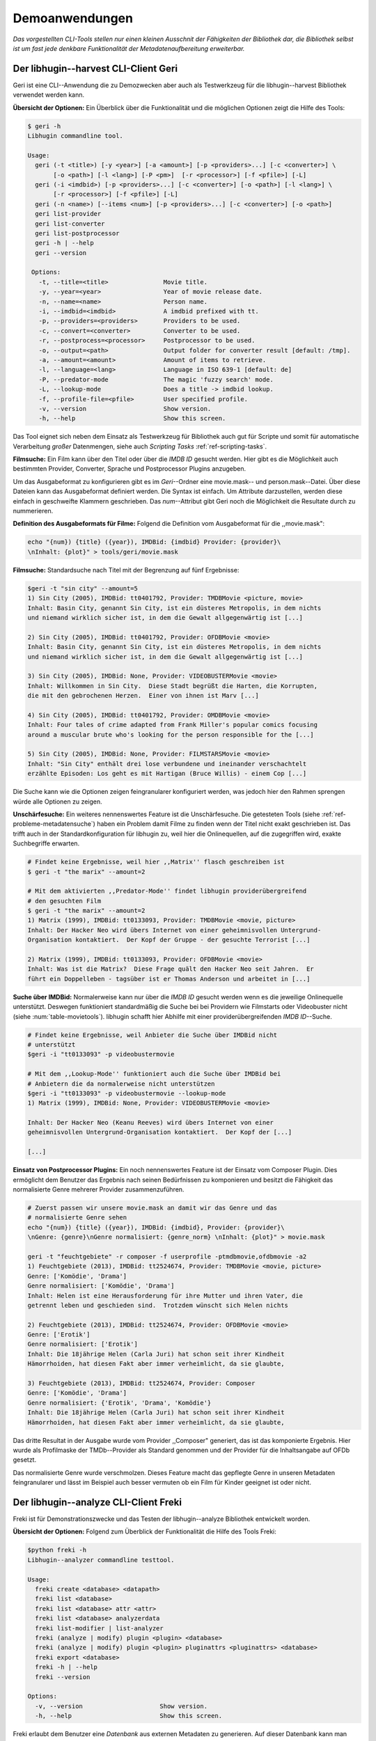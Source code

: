 ###############
Demoanwendungen
###############

*Das vorgestellten CLI-Tools stellen nur einen kleinen Ausschnit der Fähigkeiten
der Bibliothek dar, die Bibliothek selbst ist um fast jede denkbare
Funktionalität der Metadatenaufbereitung erweiterbar.*

Der libhugin--harvest CLI-Client Geri
====================================


Geri ist eine CLI--Anwendung die zu Demozwecken aber auch als Testwerkzeug für
die libhugin--harvest Bibliothek verwendet werden kann.

**Übersicht der Optionen:** Ein Überblick über die Funktionalität und die
möglichen Optionen zeigt die Hilfe des Tools:

.. code-block:: bash

   $ geri -h
   Libhugin commandline tool.

   Usage:
     geri (-t <title>) [-y <year>] [-a <amount>] [-p <providers>...] [-c <converter>] \
          [-o <path>] [-l <lang>] [-P <pm>]  [-r <processor>] [-f <pfile>] [-L]
     geri (-i <imdbid>) [-p <providers>...] [-c <converter>] [-o <path>] [-l <lang>] \
          [-r <processor>] [-f <pfile>] [-L]
     geri (-n <name>) [--items <num>] [-p <providers>...] [-c <converter>] [-o <path>]
     geri list-provider
     geri list-converter
     geri list-postprocessor
     geri -h | --help
     geri --version

    Options:
      -t, --title=<title>               Movie title.
      -y, --year=<year>                 Year of movie release date.
      -n, --name=<name>                 Person name.
      -i, --imdbid=<imdbid>             A imdbid prefixed with tt.
      -p, --providers=<providers>       Providers to be used.
      -c, --convert=<converter>         Converter to be used.
      -r, --postprocess=<processor>     Postprocessor to be used.
      -o, --output=<path>               Output folder for converter result [default: /tmp].
      -a, --amount=<amount>             Amount of items to retrieve.
      -l, --language=<lang>             Language in ISO 639-1 [default: de]
      -P, --predator-mode               The magic 'fuzzy search' mode.
      -L, --lookup-mode                 Does a title -> imdbid lookup.
      -f, --profile-file=<pfile>        User specified profile.
      -v, --version                     Show version.
      -h, --help                        Show this screen.


Das Tool eignet sich neben dem Einsatz als Testwerkzeug für Bibliothek
auch gut für Scripte und somit für automatische Verarbeitung *großer*
Datenmengen, siehe auch *Scripting Tasks* :ref:`ref-scripting-tasks`.


**Filmsuche:** Ein Film kann über den Titel oder über die *IMDB ID* gesucht
werden. Hier gibt es die Möglichkeit auch bestimmten Provider, Converter,
Sprache und Postprocessor Plugins anzugeben.

Um das Ausgabeformat zu konfigurieren gibt es im *Geri*--Ordner eine
movie.mask-- und person.mask--Datei. Über diese Dateien kann das Ausgabeformat
definiert werden. Die Syntax ist einfach. Um Attribute darzustellen, werden
diese einfach in geschweifte Klammern geschrieben. Das *num*--Attribut gibt Geri
noch die Möglichkeit die Resultate durch zu nummerieren.

**Definition des Ausgabeformats für Filme:** Folgend die Definition vom
Ausgabeformat für die ,,movie.mask":

.. code-block:: bash

   echo "{num}) {title} ({year}), IMDBid: {imdbid} Provider: {provider}\
   \nInhalt: {plot}" > tools/geri/movie.mask

**Filmsuche:** Standardsuche nach Titel mit der Begrenzung auf fünf Ergebnisse:

.. code-block:: bash

   $geri -t "sin city" --amount=5
   1) Sin City (2005), IMDBid: tt0401792, Provider: TMDBMovie <picture, movie>
   Inhalt: Basin City, genannt Sin City, ist ein düsteres Metropolis, in dem nichts
   und niemand wirklich sicher ist, in dem die Gewalt allgegenwärtig ist [...]

   2) Sin City (2005), IMDBid: tt0401792, Provider: OFDBMovie <movie>
   Inhalt: Basin City, genannt Sin City, ist ein düsteres Metropolis, in dem nichts
   und niemand wirklich sicher ist, in dem die Gewalt allgegenwärtig ist [...]

   3) Sin City (2005), IMDBid: None, Provider: VIDEOBUSTERMovie <movie>
   Inhalt: Willkommen in Sin City.  Diese Stadt begrüßt die Harten, die Korrupten,
   die mit den gebrochenen Herzen.  Einer von ihnen ist Marv [...]

   4) Sin City (2005), IMDBid: tt0401792, Provider: OMDBMovie <movie>
   Inhalt: Four tales of crime adapted from Frank Miller's popular comics focusing
   around a muscular brute who's looking for the person responsible for the [...]

   5) Sin City (2005), IMDBid: None, Provider: FILMSTARSMovie <movie>
   Inhalt: "Sin City" enthält drei lose verbundene und ineinander verschachtelt
   erzählte Episoden: Los geht es mit Hartigan (Bruce Willis) - einem Cop [...]

Die Suche kann wie die Optionen zeigen feingranularer konfiguriert werden,
was jedoch hier den Rahmen sprengen würde alle Optionen zu zeigen.

**Unschärfesuche:** Ein weiteres nennenswertes Feature ist die Unschärfesuche.
Die getesteten Tools (siehe :ref:`ref-probleme-metadatensuche`) haben ein
Problem damit Filme zu finden wenn der Titel nicht exakt geschrieben ist. Das
trifft auch in der Standardkonfiguration für libhugin zu, weil hier die
Onlinequellen, auf die zugegriffen wird, exakte Suchbegriffe erwarten.

.. code-block:: bash

   # Findet keine Ergebnisse, weil hier ,,Matrix'' flasch geschreiben ist
   $ geri -t "the marix" --amount=2

   # Mit dem aktivierten ,,Predator-Mode'' findet libhugin providerübergreifend
   # den gesuchten Film
   $ geri -t "the marix" --amount=2
   1) Matrix (1999), IMDBid: tt0133093, Provider: TMDBMovie <movie, picture>
   Inhalt: Der Hacker Neo wird übers Internet von einer geheimnisvollen Untergrund-
   Organisation kontaktiert.  Der Kopf der Gruppe - der gesuchte Terrorist [...]

   2) Matrix (1999), IMDBid: tt0133093, Provider: OFDBMovie <movie>
   Inhalt: Was ist die Matrix?  Diese Frage quält den Hacker Neo seit Jahren.  Er
   führt ein Doppelleben - tagsüber ist er Thomas Anderson und arbeitet in [...]


**Suche über IMDBid:** Normalerweise kann nur über die *IMDB ID* gesucht werden
wenn es die jeweilige Onlinequelle unterstützt. Deswegen funktioniert
standardmäßig die Suche bei bei Providern wie Filmstarts oder Videobuster nicht
(siehe :num:`table-movietools`).  libhugin schafft hier Abhilfe mit einer
providerübergreifenden *IMDB ID*--Suche.

.. code-block:: bash

   # Findet keine Ergebnisse, weil Anbieter die Suche über IMDBid nicht
   # unterstützt
   $geri -i "tt0133093" -p videobustermovie

   # Mit dem ,,Lookup-Mode'' funktioniert auch die Suche über IMDBid bei
   # Anbietern die da normalerweise nicht unterstützen
   $geri -i "tt0133093" -p videobustermovie --lookup-mode
   1) Matrix (1999), IMDBid: None, Provider: VIDEOBUSTERMovie <movie>

   Inhalt: Der Hacker Neo (Keanu Reeves) wird übers Internet von einer
   geheimnisvollen Untergrund-Organisation kontaktiert.  Der Kopf der [...]

   [...]


**Einsatz von Postprocessor Plugins:** Ein noch nennenswertes Feature ist der
Einsatz vom Composer Plugin. Dies ermöglicht dem Benutzer das Ergebnis nach
seinen Bedürfnissen zu komponieren und besitzt die Fähigkeit das normalisierte
Genre mehrerer Provider zusammenzuführen.

.. code-block:: bash

   # Zuerst passen wir unsere movie.mask an damit wir das Genre und das
   # normalisierte Genre sehen
   echo "{num}) {title} ({year}), IMDBid: {imdbid}, Provider: {provider}\
   \nGenre: {genre}\nGenre normalisiert: {genre_norm} \nInhalt: {plot}" > movie.mask

   geri -t "feuchtgebiete" -r composer -f userprofile -ptmdbmovie,ofdbmovie -a2
   1) Feuchtgebiete (2013), IMDBid: tt2524674, Provider: TMDBMovie <movie, picture>
   Genre: ['Komödie', 'Drama']
   Genre normalisiert: ['Komödie', 'Drama']
   Inhalt: Helen ist eine Herausforderung für ihre Mutter und ihren Vater, die
   getrennt leben und geschieden sind.  Trotzdem wünscht sich Helen nichts

   2) Feuchtgebiete (2013), IMDBid: tt2524674, Provider: OFDBMovie <movie>
   Genre: ['Erotik']
   Genre normalisiert: ['Erotik']
   Inhalt: Die 18jährige Helen (Carla Juri) hat schon seit ihrer Kindheit
   Hämorrhoiden, hat diesen Fakt aber immer verheimlicht, da sie glaubte,

   3) Feuchtgebiete (2013), IMDBid: tt2524674, Provider: Composer
   Genre: ['Komödie', 'Drama']
   Genre normalisiert: {'Erotik', 'Drama', 'Komödie'}
   Inhalt: Die 18jährige Helen (Carla Juri) hat schon seit ihrer Kindheit
   Hämorrhoiden, hat diesen Fakt aber immer verheimlicht, da sie glaubte,

Das dritte Resultat in der Ausgabe wurde vom Provider ,,Composer" generiert,
das ist das komponierte Ergebnis. Hier wurde als Profilmaske
der TMDb--Provider als Standard genommen und der Provider für die Inhaltsangabe
auf OFDb gesetzt.

Das normalisierte Genre wurde verschmolzen. Dieses Feature macht das gepflegte
Genre in unseren Metadaten feingranularer und lässt im Beispiel auch besser
vermuten ob ein Film für Kinder geeignet ist oder nicht.


.. _ref-freki:

Der libhugin--analyze CLI-Client Freki
=====================================

Freki ist für Demonstrationszwecke und das Testen der libhugin--analyze
Bibliothek entwickelt worden.

**Übersicht der Optionen:** Folgend zum Überblick der Funktionalität die Hilfe
des Tools Freki:

.. code-block:: bash

   $python freki -h
   Libhugin--analyzer commandline testtool.

   Usage:
     freki create <database> <datapath>
     freki list <database>
     freki list <database> attr <attr>
     freki list <database> analyzerdata
     freki list-modifier | list-analyzer
     freki (analyze | modify) plugin <plugin> <database>
     freki (analyze | modify) plugin <plugin> pluginattrs <pluginattrs> <database>
     freki export <database>
     freki -h | --help
     freki --version

   Options:
     -v, --version                     Show version.
     -h, --help                        Show this screen.


Freki erlaubt dem Benutzer eine *Datenbank* aus externen Metadaten zu
generieren. Auf dieser Datenbank kann man folgend mit den Analyzer--, Modifier--
und Composer--Plugins, die libhugin anbietet, arbeiten um beispielsweise seine
Metadaten zu säubern. Nach der Bearbeitung kann können die *neuen* Metadaten
in die externen Metadaten--Dateien exportiert werden.

Folgend eine kurze Demonstration des CLI--Tools.

**Erstellen einer Datenbank:** Hierzu wird die Helferfunktion (siehe Anhang
:ref:`ref-attachment-a`) verwendet.  Im Ordner *movies* befinden sich zwei Filme
die mit dem Xbox--Media--Center mit Metadaten versorgt wurden.

.. code-block:: bash

    $freki create mydb.db ./movies


**Datenbank anzeigen:** Mit *list* kann der Inhalt der Datenbank angezeigt
werden. Die Inhaltsbeschreibung wurde hier wegen der Übersichtlichkeit gekürzt.
Wie die Ausgabe zeigt wurden die Attribute title, originaltitle, genre,
director, year und plot eingelesen.

.. code-block:: bash

    $freki list mydb.db
    0) All Good Things (2010)
    {'director': 'Andrew Jarecki',
     'genre': ['Drama', 'Mystery', 'Suspense', 'Thriller'],
     'originaltitle': 'All Good Things',
     'plot': 'Historia ambientada en los años 80 y centrada en un heredero de
     una dinastía de Nueva York que se enamora de una chica de otra clase
     [..]',
     'title': 'All Beauty Must Die',
     'year': '2010'}

    1) Alien³ (1992)
    {'director': 'David Fincher',
     'genre': ['Action', 'Horror', 'Science Fiction'],
     'originaltitle': 'Alien³',
     'plot': 'Después de huir con Newt y Bishop del planeta Alien, Ripley se
     estrella con su nave en Fiorina 161, un planeta prisión. Desgraciadamente
     [...]',
     'title': 'Alien 3',
     'year': '1992'}


**Analyzer--Data anzeigen:** Auflisten der Analysedaten aller sich in der
Datenbank befindlichen Filme:

.. code-block:: bash

    $freki list mydb.db analyzerdata
    0) All Good Things (2010)
    {}
    1) Alien³ (1992)
    {}

Da noch nichts weiter analysiert wurde, sieht man hier nur *leere* Klammern.

**Analyzer und Modifier anzeigen:** Anzeigen der vorhandenen Analyzer:

.. code-block:: bash

    $freki list-analyzer
    Name:       MovieFileAnalyzer
    Description:    Analayze movie files, extract video or audio information.
    Parameters:     {}

    Name:       PlotLang
    Description:    Analyzes the language of a given plot.
    Parameters:     {'attr_name': <class 'str'>}

Anzeigen der vorhandenen Modifier:

.. code-block:: bash

    $freki list-modifier
    Name:       PlotChange
    Description:    Allows to exchange plot to given language.
    Parameters:     {'attr_name': <class 'str'>, 'change_to': <class 'str'>}

    Name:       PlotCleaner
    Description:    Removes brackets e.g. brakets with actor name from plot.
    Parameters:     {'attr_name': <class 'str'>}


.. _ref-plotlang-freki:

**Anwenden von Analyzern:** Anwendung des *plotlang* Plugins auf der *mydb.db*
Datenbank:

.. code-block:: bash

    $freki analyze plugin plotlang mydb.db

Betrachten der Analyzerdaten nach der Analyse:

.. code-block:: bash
    $python freki list mydb.db analyzerdata
    0) All Good Things (2010)
    {'PlotLang': 'es'}
    1) Alien³ (1992)
    {'PlotLang': 'es'}

Wie man sieht, wurde hier die verwendete Sprache der Plots analysiert. Das
Plugin hat sich in das Analysedaten--Array mit seinem ermittelten Ergebnis
eingetragen. In unserem Beispiel *es (espanol)* für eine spanische
Inhaltsbeschreibung.


.. _ref-plotchange-freki:

**Anwenden von Modifiern:** Anwendung des PlotChange Modifier-Plugins um die
Sprache Inhaltsbeschreibung von spanisch auf deutsch zu ändern:

.. code-block:: bash

    $freki modify plugin plotchange pluginattrs attr_name='plot',change_to=de mydb.db

Betrachten der Metadaten nach Einsatz des Plugins:

.. code-block:: bash
    $freki list mydb.db
    0) All Good Things (2010)
    {'director': 'Andrew Jarecki',
     'genre': ['Drama', 'Mystery', 'Suspense', 'Thriller'],
     'originaltitle': 'All Good Things',
     'plot': 'David Marks, Sohn einer reichen New Yorker Familie, verliebt sich
     in die junge Katie McCarthy, die nicht zu seinen Kreisen gehört. Doch dann [...]',
     'title': 'All Beauty Must Die',
     'year': '2010'}

    1) Alien³ (1992)
    {'director': 'David Fincher',
     'genre': ['Action', 'Horror', 'Science Fiction'],
     'originaltitle': 'Alien³',
     'plot': 'Nachdem Ellen Ripley, die kleine Newt, Soldat Hicks und der
     Android Bishop von LV 426 entkommen sind und sich mit dem Raumschiff USS [...]','
     'title': 'Alien 3',
     'year': '1992'}

Wie in dem Beispiel zu sehen ist wurde die Inhaltsbeschreibung bei den Filme von
der spanischen Version auf eine deutsche Version geändert.

**Exportieren der Daten:** Die modifizierten Metadaten können nun ins
Produktivsystem zurück gespielt werden.  Dies geht bei Freki über die *export*
Funktion, hier wird wieder im Hintergrund die Helferfunktion (siehe Anhang
:ref:`ref-attachment-a`) verwendet.

Betrachten der der Inhaltsbeschreibung der *nfo*-Dateien vor dem export (gekürzt):

.. code-block:: bash

    $ cat "movies/All Good Things (2010)/movie.nfo" | grep plot
    <plot>Historia ambientada en los años 80 y centrada en un heredero de una
    dinastía de Nueva York que se enamora de una chica de otra clase social. [...]</plot>

Export der modifizierten Datenbank:

.. code-block:: bash

    $freki export mydb.db
    ./movies/All Good Things (2010)/movie.nfo
    ./movies/Alien³ (1992)/movie.nfo

Betrachten der Inhaltsbeschreibung der *nfo*-Dateien nach dem export (gekürzt):

.. code-block:: bash
    $ cat "movies/All Good Things (2010)/movie.nfo" | grep plot
    <plot>David Marks, Sohn einer reichen New Yorker Familie, verliebt sich in
    die junge Katie McCarthy, die nicht zu seinen Kreisen gehört. [...]</plot>

Betrachtet man nun die nfo--Dateien der jeweiligen Filme, so sieht man, dass
sich hier die Sprache von spanisch auf deutsch geändert hat.


Xbox--Media--Center Plugin Integration
===================================

.. _xbmcplugin:

XBMC Plugin
-----------

Neben den Kommandozeilentools Geri und Freki wurde *konzeptuell* ein Plugin für
das Xbox--Media--Center (siehe Abb.: :num:`fig-xbmcscreenshot-hugin`) geschrieben,
welches libhugin als Metadatenquelle nutzen kann.

Das XBMC erlaubt es sogenannte :term:`Scraper` zu schreiben. Diese arbeiten vom
Grundprinzip ähnlich wie die Provider von libhugin. Das ,,Problem" bei dessen
Scrapern ist, dass diese vollständig mittels Regulärer Ausdrücke innerhalb von
XML--Dateien geschrieben sind. Dies ist nach Meinung des Autors fehleranfällig,
aufwändig und nur schwer lesbar. Des Weiteren sind hier die Möglichkeiten des
Postprocessing nur begrenzt umsetzbar.

Die Referenzimplementierung des offiziellen TMDb--Scrapers hat insgesamt über 600
*lines of code*, recht kryptischer regulärer Ausdrücke (siehe
:cite:`tmdbscraper1` und :cite:`tmdbscraper2`).
Die Implementierung des libhugin Plugins in das XBMC hat an dieser Stelle nur 23
*lines of code* (siehe :ref:`ref-xbmc-libhugin`). Das liegt daran, dass
der libhugin Proxy hier dem XBMC die Daten bereits im benötigten Format über das
nfo Converter Plugin liefern kann.


.. _fig-xbmcscreenshot-hugin:

.. figure:: fig/hugin_xbmc.png
    :alt: Libhugin Scraper Plugin im Xbox--Media--Center Scraper Menü.
    :width: 70%
    :align: center

    Libhugin Scraper Plugin im Xbox--Media--Center Scraper Menü.


.. _libhuginproxy:

libhugin--Proxy
---------------

Da die direkte Integration in das XBMC aufgrund der begrenzten Zeit der
Projektarbeit nicht möglich ist, wurde hier der Ansatz eines ,,Proxy--Dienstes"
angewandt. Für Libhugin wurde mittels dem Microwebframework Flask (siehe
:cite:`flask`) ein *minimalier* :term:`RESTful` Webservice geschrieben (siehe
:ref:`ref-flaskproxy`), welcher über eine eigens definierte API (siehe
:ref:`ref-apidef`) Metadaten an das XBMC liefert.

.. _ref-apidef:

libhugin RESTful API
~~~~~~~~~~~~~~~~~~~~

Der Libhugin--Proxy zeigt *konzeptuell* die Integration von libhugin als
Netzwerkdienst, welcher eine RESTful API bereitstellt. Der implementierte
Test--API bietet die folgenden Schnittstellen:

    + ``/search/<titlename or imdbid>:`` Suche nach Film über Titel oder *IMDB ID*.

    + ``/movie/<position>:`` Zugriff auf einen bestimmten Film.

    + ``/stats:`` Server ,,Statistik'', welche zeigt ob Postprocessing aktiviert ist.

    + ``/toggle_pp:`` Postprocessing aktivieren/deaktivieren.

    + ``/shutdown:`` Server herunterfahren.


Die Implementierung des Proxy zeigt, dass es mit relativ wenig Aufwand möglich
ist, libhugin als ,,neuen Dienst" für Multimedia--Anwendungen oder auch Movie
Metadaten Manager zu verwenden.

Hierbei kommt die Flexibilität und Anpassbarkeit des System den bisherigen Tools
zu Gute. Auf diese Art und Weise lassen sich alle Features die libhugin bietet
in bereits existierende Tools integrieren.

Unterschiede TMDb XBMC und TMDb libhugin
----------------------------------------

Im Vergleich zum XBMC TMDb--Scraper bietet der libhugin XBMC Scraper (Provider
zum Testen auch auf nur TMDb konfiguriert) zusätzliche Features.

    * Suche über *IMDB ID* möglich
    * Unschärfesuche möglich, dadurch auch erhöhte Trefferquote
    * Postprocessing, je nach dazugeschalteten Plugin möglich

Beim Nutzen weiterer Provider sowie Plugins wie dem Composer Plugin eröffnen
sich hier für das XBMC ganz neue Möglichkeiten seine Metadaten nach den eigenen
Wünschen zusammen zu bauen, ohne dabei auf externe Movie Manager zugreifen zu
müssen. Im Prinzip kann libhugin hier das komplette Metadatensystem vom XBMC
ersetzen.

Weitere Einsatzmöglichkeiten
============================

.. _ref-scripting-tasks:

**Scripting Tasks:** Die Einsatzmöglichkeiten sind je nach Szenario anpassbar.
Für einfache Anwendungen lassen sich Geri und Freki bereits direkt verwenden.

Ein schönes Beispiel für einen Scripting--Task ist das *normalisieren* der
Ordnerstruktur/Benennung von großen Filmsammlungen.

Hierzu reicht es einfach die movie.mask von Geri anzupassen und ein kleines
Bash--Script zu schreiben:

.. code-block:: bash

   # Anpassen unserer movie.mask
   $echo "{title} ({year}), [{imdbid}]" > tools/geri/movie.mask

So schaut das minimalistische rename--Script aus:

.. code-block:: bash
   #!/bin/bash

   for movie in $1/*; do
       old_name=$(basename "$movie")
       new_name=$(geri -t "$old_name" -P --language=en --amount 1 -providers tmdbmovie);
       mv -v "$movie" "$1/$new_name";
   done

Um eine schlampig gepflegte Filmsammlung zu ,,simulieren", erstellen wir
einfach ein paar Ordner mit Filmen die falsch geschrieben sind und lassen unser
Script laufen:

.. code-block:: bash

   $mkdir movies/{"alien1","alien 2","geständnisse","ironman2","iron man3","iron men 1",\
   "jung unt schon","marix","oonly good forgives","teh marix 2"}

   $ ./rename.sh movies
   ‘movies/alien1’ -> ‘movies/Alien (1979), [tt0078748]’
   ‘movies/alien 2’ -> ‘movies/Aliens (1986), [tt0090605]’
   ‘movies/geständnisse’ -> ‘movies/Confessions (2010), [tt1590089]’
   ‘movies/ironman2’ -> ‘movies/Iron Man 2 (2010), [tt1228705]’
   ‘movies/iron man3’ -> ‘movies/Iron Man 3 (2013), [tt1300854]’
   ‘movies/iron men 1’ -> ‘movies/Iron Man (2008), [tt0371746]’
   ‘movies/jung unt schon’ -> ‘movies/Young & Beautiful (2013), [tt2752200]’
   ‘movies/marix’ -> ‘movies/The Matrix (1999), [tt0133093]’
   ‘movies/oonly good forgives’ -> ‘movies/Only God Forgives (2013), [tt1602613]’
   ‘movies/teh marix 2’ -> ‘movies/The Matrix Reloaded (2003), [tt0234215]’


An diesem Beispiel sieht man wie *gut* die Unschärfesuche funktionieren kann.
Bei diesem kleinem Testsample haben wir eine Trefferwahrscheinlichkeit von 100%.


**D--Bus:** Eine weitere Möglichkeit neben dem ,,Proxyserver--Ansatz'' wäre
D--Bus zu verwenden. D--Bus ist ein Framework das unter Linux zur
Interprozesskommunikation verwendet wird. Man kann hier beispielsweise libhugin
als D--Bus--Service laufen lassen und jede andere beliebige Anwendung hätte die
Möglichkeit programmiersprachenunabhängig mit libhugin zu kommunizieren.
